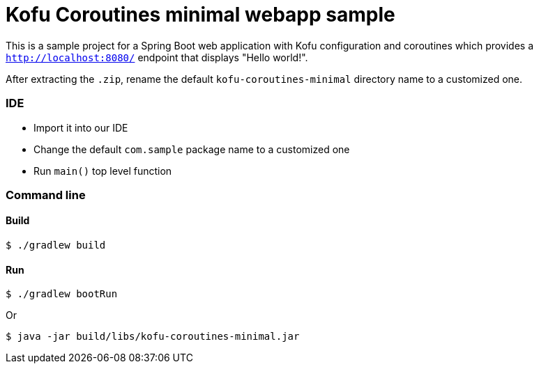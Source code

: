 = Kofu Coroutines minimal webapp sample

This is a sample project for a Spring Boot web application with Kofu configuration and coroutines which provides a
`http://localhost:8080/` endpoint that displays "Hello world!".

After extracting the `.zip`, rename the default `kofu-coroutines-minimal` directory name to a customized one.

=== IDE

 * Import it into our IDE
 * Change the default `com.sample` package name to a customized one
 * Run `main()` top level function

=== Command line

==== Build

```
$ ./gradlew build
```

==== Run
```
$ ./gradlew bootRun
```

Or

```
$ java -jar build/libs/kofu-coroutines-minimal.jar
```
